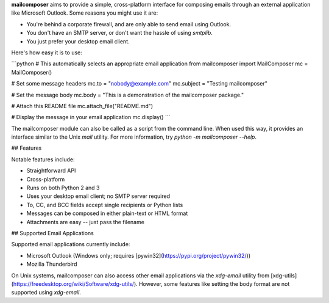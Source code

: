 **mailcomposer** aims to provide a simple, cross-platform interface for composing emails through an external application like Microsoft Outlook. Some reasons you might use it are:

* You're behind a corporate firewall, and are only able to send email using Outlook.
* You don't have an SMTP server, or don't want the hassle of using `smtplib`.
* You just prefer your desktop email client.

Here's how easy it is to use:

```python
# This automatically selects an appropriate email application
from mailcomposer import MailComposer
mc = MailComposer()

# Set some message headers
mc.to = "nobody@example.com"
mc.subject = "Testing mailcomposer"

# Set the message body
mc.body = "This is a demonstration of the mailcomposer package."

# Attach this README file
mc.attach_file("README.md")

# Display the message in your email application
mc.display()
```

The mailcomposer module can also be called as a script from the command line. When used this way, it provides an interface similar to the Unix `mail` utility. For more information, try `python -m mailcomposer --help`.


## Features

Notable features include:

* Straightforward API
* Cross-platform
* Runs on both Python 2 and 3
* Uses your desktop email client; no SMTP server required
* To, CC, and BCC fields accept single recipients or Python lists
* Messages can be composed in either plain-text or HTML format
* Attachments are easy -- just pass the filename


## Supported Email Applications

Supported email applications currently include:

* Microsoft Outlook (Windows only; requires [pywin32](https://pypi.org/project/pywin32/))
* Mozilla Thunderbird

On Unix systems, mailcomposer can also access other email applications via the `xdg-email` utility from [xdg-utils](https://freedesktop.org/wiki/Software/xdg-utils/). However, some features like setting the body format are not supported using `xdg-email`.


